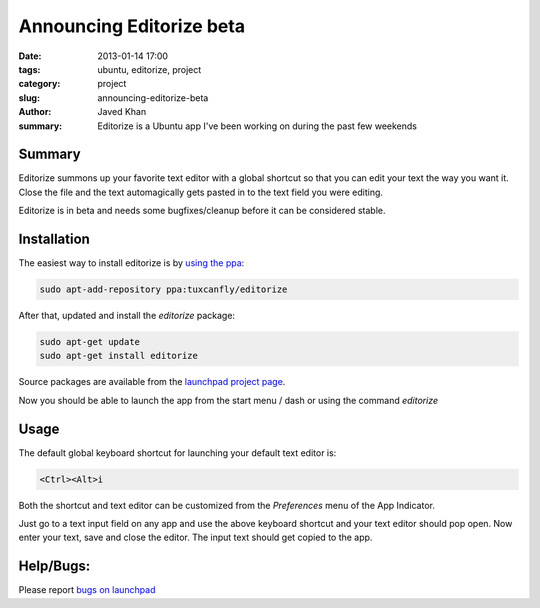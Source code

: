 Announcing Editorize beta
##########################

:date: 2013-01-14 17:00
:tags: ubuntu, editorize, project
:category: project
:slug: announcing-editorize-beta
:author: Javed Khan
:summary: Editorize is a Ubuntu app I've been working on during the past few weekends

Summary
========

Editorize summons up your favorite text editor with a global shortcut so that
you can edit your text the way you want it. Close the file and the text
automagically gets pasted in to the text field you were editing.

Editorize is in beta and needs some bugfixes/cleanup before it can be
considered stable.

Installation
=============

The easiest way to install editorize is by `using the ppa`_:

.. code-block:: none

    sudo apt-add-repository ppa:tuxcanfly/editorize

.. _using the ppa: https://launchpad.net/~tuxcanfly/+archive/editorize

After that, updated and install the `editorize` package:

.. code-block:: none

    sudo apt-get update
    sudo apt-get install editorize

Source packages are available from the `launchpad project page`_.

.. _launchpad project page: https://launchpad.net/editorize

Now you should be able to launch the app from the start menu / dash or using
the command `editorize`

Usage
=====

The default global keyboard shortcut for launching your default text editor is:

.. code-block:: none

    <Ctrl><Alt>i

Both the shortcut and text editor can be customized from the `Preferences` menu
of the App Indicator.

Just go to a text input field on any app and use the above keyboard shortcut
and your text editor should pop open. Now enter your text, save and close the
editor. The input text should get copied to the app.


Help/Bugs:
==========

Please report `bugs on launchpad`_

.. _bugs on launchpad: https://bugs.launchpad.net/editorize
